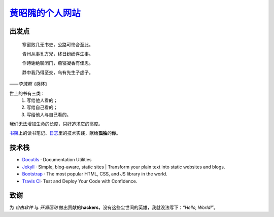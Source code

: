 黄昭隗的个人网站_\
================================================

.. _黄昭隗的个人网站: https://www.brave1984.com/

.. image:: https://travis-ci.org/brave1984/brave1984.github.io.svg?branch=master
	:target: https://travis-ci.org/brave1984/brave1984.github.io
	:alt: Build Status

出发点
------

.. compound::

    .. epigraph::

        寒窗败几无书史，公路可怜合至此。

        青州从事孔方兄，终日纷纷喜生事。

        作诗谢绝聊闭门，燕寝凝香有佳思。

        静中我乃得至交，乌有先生子虚子。

    ——\ *李清照*\ 《感怀》


世上的书有三类：
    #. 写给他人看的；
    #. 写给自己看的；
    #. 写给他人与自己看的。

我们无法增加生命的长度，只好追求它的高度。

`书架 <https://www.brave1984.com/bookshelf/>`_\ 上的读书笔记、\ `日志 <https://www.brave1984.com/posts/>`_\ 里的技术实践，献给\ **孤独**\ 的\ **你**\ 。
  
技术栈
------

* `Docutils <http://docutils.sourceforge.net/>`_\  · Documentation Utilities
* `Jekyll <https://jekyllrb.com/>`_\  · Simple, blog-aware, static sites | Transform your plain text into static websites and blogs.
* `Bootstrap <https://getbootstrap.com/>`_\  · The most popular HTML, CSS, and JS library in the world.
* `Travis CI <https://travis-ci.org/>`_\ · Test and Deploy Your Code with Confidence.

致谢
----

为 *自由软件* 与 *开源运动* 做出贡献的\ **hackers**\ ，没有这些尘世间的英雄，我就没法写下：“\ *Hello, World!*\ ”。
